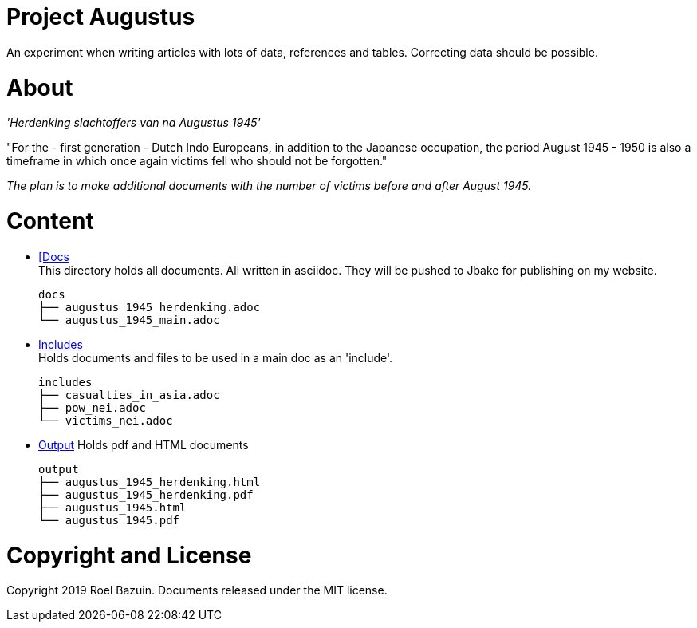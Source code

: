 # Project Augustus

An experiment when writing articles with lots of data, references and tables. 
Correcting data should be possible.

# About

_'Herdenking slachtoffers van na Augustus 1945'_

"For the - first generation - Dutch Indo Europeans, in addition to the Japanese occupation, the period August 1945 - 1950 is also a timeframe in which once again victims fell who should not be forgotten."

_The plan is to make additional documents with the number of victims before and after August 1945._

# Content
- https://github.com/tjitjak/augustus/tree/master/docs[[Docs] +
This directory holds all documents. All written in asciidoc. They will be pushed to Jbake for publishing on my website.
[literal]
docs
├── augustus_1945_herdenking.adoc
└── augustus_1945_main.adoc

- https://github.com/tjitjak/augustus/tree/master/includes[Includes] +
Holds documents and files to be used in a main doc as an 'include'.
[literal]
includes
├── casualties_in_asia.adoc
├── pow_nei.adoc
└── victims_nei.adoc
- https://github.com/tjitjak/augustus/tree/master/output[Output]
Holds pdf and HTML documents
[literal]
output
├── augustus_1945_herdenking.html
├── augustus_1945_herdenking.pdf
├── augustus_1945.html
└── augustus_1945.pdf

# Copyright and License

Copyright 2019 Roel Bazuin. Documents released under the MIT license.

